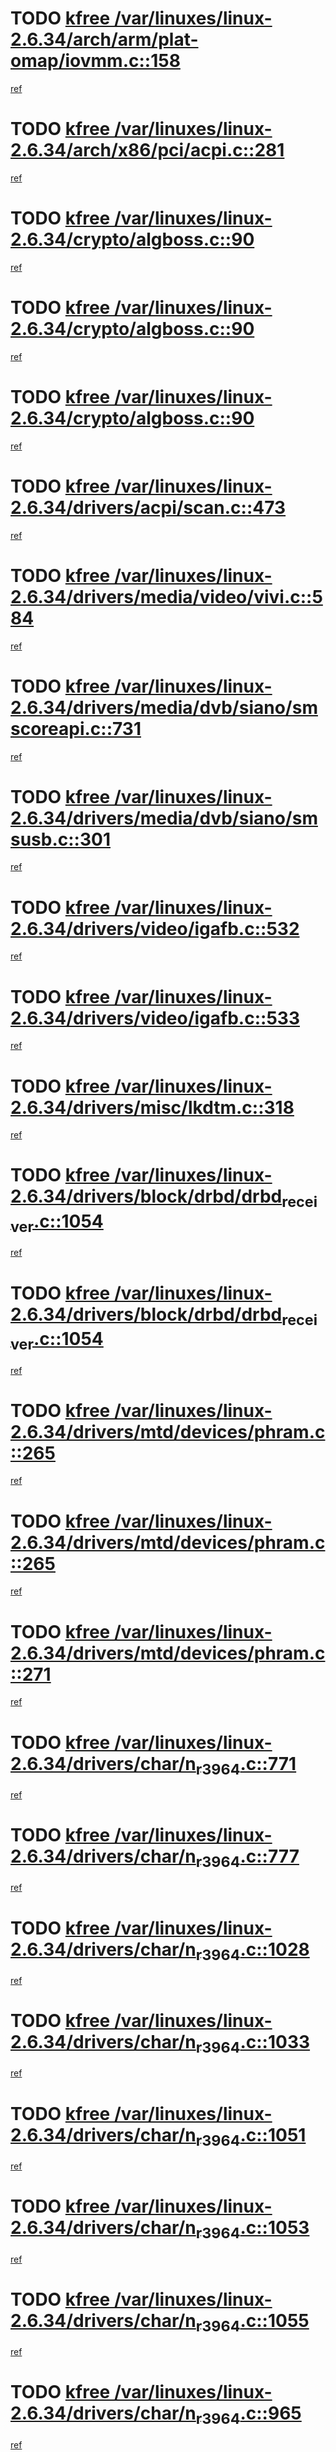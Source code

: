 * TODO [[view:/var/linuxes/linux-2.6.34/arch/arm/plat-omap/iovmm.c::face=ovl-face1::linb=158::colb=1::cole=6][kfree /var/linuxes/linux-2.6.34/arch/arm/plat-omap/iovmm.c::158]]
[[view:/var/linuxes/linux-2.6.34/arch/arm/plat-omap/iovmm.c::face=ovl-face2::linb=160::colb=36::cole=39][ref]]
* TODO [[view:/var/linuxes/linux-2.6.34/arch/x86/pci/acpi.c::face=ovl-face1::linb=281::colb=2::cole=7][kfree /var/linuxes/linux-2.6.34/arch/x86/pci/acpi.c::281]]
[[view:/var/linuxes/linux-2.6.34/arch/x86/pci/acpi.c::face=ovl-face2::linb=291::colb=8::cole=10][ref]]
* TODO [[view:/var/linuxes/linux-2.6.34/crypto/algboss.c::face=ovl-face1::linb=90::colb=1::cole=6][kfree /var/linuxes/linux-2.6.34/crypto/algboss.c::90]]
[[view:/var/linuxes/linux-2.6.34/crypto/algboss.c::face=ovl-face2::linb=94::colb=21::cole=26][ref]]
* TODO [[view:/var/linuxes/linux-2.6.34/crypto/algboss.c::face=ovl-face1::linb=90::colb=1::cole=6][kfree /var/linuxes/linux-2.6.34/crypto/algboss.c::90]]
[[view:/var/linuxes/linux-2.6.34/crypto/algboss.c::face=ovl-face2::linb=94::colb=36::cole=41][ref]]
* TODO [[view:/var/linuxes/linux-2.6.34/crypto/algboss.c::face=ovl-face1::linb=90::colb=1::cole=6][kfree /var/linuxes/linux-2.6.34/crypto/algboss.c::90]]
[[view:/var/linuxes/linux-2.6.34/crypto/algboss.c::face=ovl-face2::linb=94::colb=50::cole=55][ref]]
* TODO [[view:/var/linuxes/linux-2.6.34/drivers/acpi/scan.c::face=ovl-face1::linb=473::colb=3::cole=8][kfree /var/linuxes/linux-2.6.34/drivers/acpi/scan.c::473]]
[[view:/var/linuxes/linux-2.6.34/drivers/acpi/scan.c::face=ovl-face2::linb=478::colb=23::cole=33][ref]]
* TODO [[view:/var/linuxes/linux-2.6.34/drivers/media/video/vivi.c::face=ovl-face1::linb=584::colb=1::cole=6][kfree /var/linuxes/linux-2.6.34/drivers/media/video/vivi.c::584]]
[[view:/var/linuxes/linux-2.6.34/drivers/media/video/vivi.c::face=ovl-face2::linb=608::colb=32::cole=38][ref]]
* TODO [[view:/var/linuxes/linux-2.6.34/drivers/media/dvb/siano/smscoreapi.c::face=ovl-face1::linb=731::colb=1::cole=6][kfree /var/linuxes/linux-2.6.34/drivers/media/dvb/siano/smscoreapi.c::731]]
[[view:/var/linuxes/linux-2.6.34/drivers/media/dvb/siano/smscoreapi.c::face=ovl-face2::linb=735::colb=33::cole=40][ref]]
* TODO [[view:/var/linuxes/linux-2.6.34/drivers/media/dvb/siano/smsusb.c::face=ovl-face1::linb=301::colb=2::cole=7][kfree /var/linuxes/linux-2.6.34/drivers/media/dvb/siano/smsusb.c::301]]
[[view:/var/linuxes/linux-2.6.34/drivers/media/dvb/siano/smsusb.c::face=ovl-face2::linb=303::colb=34::cole=37][ref]]
* TODO [[view:/var/linuxes/linux-2.6.34/drivers/video/igafb.c::face=ovl-face1::linb=532::colb=2::cole=7][kfree /var/linuxes/linux-2.6.34/drivers/video/igafb.c::532]]
[[view:/var/linuxes/linux-2.6.34/drivers/video/igafb.c::face=ovl-face2::linb=542::colb=5::cole=18][ref]]
* TODO [[view:/var/linuxes/linux-2.6.34/drivers/video/igafb.c::face=ovl-face1::linb=533::colb=2::cole=7][kfree /var/linuxes/linux-2.6.34/drivers/video/igafb.c::533]]
[[view:/var/linuxes/linux-2.6.34/drivers/video/igafb.c::face=ovl-face2::linb=544::colb=29::cole=33][ref]]
* TODO [[view:/var/linuxes/linux-2.6.34/drivers/misc/lkdtm.c::face=ovl-face1::linb=318::colb=2::cole=7][kfree /var/linuxes/linux-2.6.34/drivers/misc/lkdtm.c::318]]
[[view:/var/linuxes/linux-2.6.34/drivers/misc/lkdtm.c::face=ovl-face2::linb=320::colb=9::cole=13][ref]]
* TODO [[view:/var/linuxes/linux-2.6.34/drivers/block/drbd/drbd_receiver.c::face=ovl-face1::linb=1054::colb=4::cole=9][kfree /var/linuxes/linux-2.6.34/drivers/block/drbd/drbd_receiver.c::1054]]
[[view:/var/linuxes/linux-2.6.34/drivers/block/drbd/drbd_receiver.c::face=ovl-face2::linb=1080::colb=15::cole=20][ref]]
* TODO [[view:/var/linuxes/linux-2.6.34/drivers/block/drbd/drbd_receiver.c::face=ovl-face1::linb=1054::colb=4::cole=9][kfree /var/linuxes/linux-2.6.34/drivers/block/drbd/drbd_receiver.c::1054]]
[[view:/var/linuxes/linux-2.6.34/drivers/block/drbd/drbd_receiver.c::face=ovl-face2::linb=1084::colb=45::cole=50][ref]]
* TODO [[view:/var/linuxes/linux-2.6.34/drivers/mtd/devices/phram.c::face=ovl-face1::linb=265::colb=2::cole=7][kfree /var/linuxes/linux-2.6.34/drivers/mtd/devices/phram.c::265]]
[[view:/var/linuxes/linux-2.6.34/drivers/mtd/devices/phram.c::face=ovl-face2::linb=271::colb=8::cole=12][ref]]
* TODO [[view:/var/linuxes/linux-2.6.34/drivers/mtd/devices/phram.c::face=ovl-face1::linb=265::colb=2::cole=7][kfree /var/linuxes/linux-2.6.34/drivers/mtd/devices/phram.c::265]]
[[view:/var/linuxes/linux-2.6.34/drivers/mtd/devices/phram.c::face=ovl-face2::linb=275::colb=23::cole=27][ref]]
* TODO [[view:/var/linuxes/linux-2.6.34/drivers/mtd/devices/phram.c::face=ovl-face1::linb=271::colb=2::cole=7][kfree /var/linuxes/linux-2.6.34/drivers/mtd/devices/phram.c::271]]
[[view:/var/linuxes/linux-2.6.34/drivers/mtd/devices/phram.c::face=ovl-face2::linb=275::colb=23::cole=27][ref]]
* TODO [[view:/var/linuxes/linux-2.6.34/drivers/char/n_r3964.c::face=ovl-face1::linb=771::colb=6::cole=11][kfree /var/linuxes/linux-2.6.34/drivers/char/n_r3964.c::771]]
[[view:/var/linuxes/linux-2.6.34/drivers/char/n_r3964.c::face=ovl-face2::linb=773::colb=19::cole=23][ref]]
* TODO [[view:/var/linuxes/linux-2.6.34/drivers/char/n_r3964.c::face=ovl-face1::linb=777::colb=4::cole=9][kfree /var/linuxes/linux-2.6.34/drivers/char/n_r3964.c::777]]
[[view:/var/linuxes/linux-2.6.34/drivers/char/n_r3964.c::face=ovl-face2::linb=778::colb=41::cole=48][ref]]
* TODO [[view:/var/linuxes/linux-2.6.34/drivers/char/n_r3964.c::face=ovl-face1::linb=1028::colb=4::cole=9][kfree /var/linuxes/linux-2.6.34/drivers/char/n_r3964.c::1028]]
[[view:/var/linuxes/linux-2.6.34/drivers/char/n_r3964.c::face=ovl-face2::linb=1029::colb=42::cole=46][ref]]
* TODO [[view:/var/linuxes/linux-2.6.34/drivers/char/n_r3964.c::face=ovl-face1::linb=1033::colb=2::cole=7][kfree /var/linuxes/linux-2.6.34/drivers/char/n_r3964.c::1033]]
[[view:/var/linuxes/linux-2.6.34/drivers/char/n_r3964.c::face=ovl-face2::linb=1034::colb=43::cole=50][ref]]
* TODO [[view:/var/linuxes/linux-2.6.34/drivers/char/n_r3964.c::face=ovl-face1::linb=1051::colb=1::cole=6][kfree /var/linuxes/linux-2.6.34/drivers/char/n_r3964.c::1051]]
[[view:/var/linuxes/linux-2.6.34/drivers/char/n_r3964.c::face=ovl-face2::linb=1052::colb=42::cole=55][ref]]
* TODO [[view:/var/linuxes/linux-2.6.34/drivers/char/n_r3964.c::face=ovl-face1::linb=1053::colb=1::cole=6][kfree /var/linuxes/linux-2.6.34/drivers/char/n_r3964.c::1053]]
[[view:/var/linuxes/linux-2.6.34/drivers/char/n_r3964.c::face=ovl-face2::linb=1054::colb=42::cole=55][ref]]
* TODO [[view:/var/linuxes/linux-2.6.34/drivers/char/n_r3964.c::face=ovl-face1::linb=1055::colb=1::cole=6][kfree /var/linuxes/linux-2.6.34/drivers/char/n_r3964.c::1055]]
[[view:/var/linuxes/linux-2.6.34/drivers/char/n_r3964.c::face=ovl-face2::linb=1056::colb=40::cole=45][ref]]
* TODO [[view:/var/linuxes/linux-2.6.34/drivers/char/n_r3964.c::face=ovl-face1::linb=965::colb=2::cole=7][kfree /var/linuxes/linux-2.6.34/drivers/char/n_r3964.c::965]]
[[view:/var/linuxes/linux-2.6.34/drivers/char/n_r3964.c::face=ovl-face2::linb=966::colb=40::cole=45][ref]]
* TODO [[view:/var/linuxes/linux-2.6.34/drivers/char/n_r3964.c::face=ovl-face1::linb=975::colb=2::cole=7][kfree /var/linuxes/linux-2.6.34/drivers/char/n_r3964.c::975]]
[[view:/var/linuxes/linux-2.6.34/drivers/char/n_r3964.c::face=ovl-face2::linb=976::colb=42::cole=55][ref]]
* TODO [[view:/var/linuxes/linux-2.6.34/drivers/char/n_r3964.c::face=ovl-face1::linb=977::colb=2::cole=7][kfree /var/linuxes/linux-2.6.34/drivers/char/n_r3964.c::977]]
[[view:/var/linuxes/linux-2.6.34/drivers/char/n_r3964.c::face=ovl-face2::linb=978::colb=40::cole=45][ref]]
* TODO [[view:/var/linuxes/linux-2.6.34/drivers/char/n_r3964.c::face=ovl-face1::linb=1099::colb=2::cole=7][kfree /var/linuxes/linux-2.6.34/drivers/char/n_r3964.c::1099]]
[[view:/var/linuxes/linux-2.6.34/drivers/char/n_r3964.c::face=ovl-face2::linb=1100::colb=39::cole=43][ref]]
* TODO [[view:/var/linuxes/linux-2.6.34/drivers/char/n_r3964.c::face=ovl-face1::linb=366::colb=1::cole=6][kfree /var/linuxes/linux-2.6.34/drivers/char/n_r3964.c::366]]
[[view:/var/linuxes/linux-2.6.34/drivers/char/n_r3964.c::face=ovl-face2::linb=367::colb=44::cole=51][ref]]
* TODO [[view:/var/linuxes/linux-2.6.34/drivers/char/n_r3964.c::face=ovl-face1::linb=293::colb=1::cole=6][kfree /var/linuxes/linux-2.6.34/drivers/char/n_r3964.c::293]]
[[view:/var/linuxes/linux-2.6.34/drivers/char/n_r3964.c::face=ovl-face2::linb=294::colb=44::cole=51][ref]]
* TODO [[view:/var/linuxes/linux-2.6.34/drivers/char/rio/rio_linux.c::face=ovl-face1::linb=865::colb=10::cole=15][kfree /var/linuxes/linux-2.6.34/drivers/char/rio/rio_linux.c::865]]
[[view:/var/linuxes/linux-2.6.34/drivers/char/rio/rio_linux.c::face=ovl-face2::linb=868::colb=78::cole=89][ref]]
* TODO [[view:/var/linuxes/linux-2.6.34/drivers/char/rio/rio_linux.c::face=ovl-face1::linb=866::colb=12::cole=17][kfree /var/linuxes/linux-2.6.34/drivers/char/rio/rio_linux.c::866]]
[[view:/var/linuxes/linux-2.6.34/drivers/char/rio/rio_linux.c::face=ovl-face2::linb=868::colb=65::cole=76][ref]]
* TODO [[view:/var/linuxes/linux-2.6.34/drivers/scsi/aacraid/commctrl.c::face=ovl-face1::linb=658::colb=5::cole=10][kfree /var/linuxes/linux-2.6.34/drivers/scsi/aacraid/commctrl.c::658]]
[[view:/var/linuxes/linux-2.6.34/drivers/scsi/aacraid/commctrl.c::face=ovl-face2::linb=660::colb=7::cole=10][ref]]
* TODO [[view:/var/linuxes/linux-2.6.34/drivers/scsi/aacraid/commctrl.c::face=ovl-face1::linb=658::colb=5::cole=10][kfree /var/linuxes/linux-2.6.34/drivers/scsi/aacraid/commctrl.c::658]]
[[view:/var/linuxes/linux-2.6.34/drivers/scsi/aacraid/commctrl.c::face=ovl-face2::linb=660::colb=26::cole=29][ref]]
* TODO [[view:/var/linuxes/linux-2.6.34/drivers/ieee1394/pcilynx.c::face=ovl-face1::linb=1469::colb=5::cole=10][kfree /var/linuxes/linux-2.6.34/drivers/ieee1394/pcilynx.c::1469]]
[[view:/var/linuxes/linux-2.6.34/drivers/ieee1394/pcilynx.c::face=ovl-face2::linb=1476::colb=19::cole=25][ref]]
* TODO [[view:/var/linuxes/linux-2.6.34/drivers/serial/sunsu.c::face=ovl-face1::linb=1509::colb=2::cole=7][kfree /var/linuxes/linux-2.6.34/drivers/serial/sunsu.c::1509]]
[[view:/var/linuxes/linux-2.6.34/drivers/serial/sunsu.c::face=ovl-face2::linb=1514::colb=5::cole=7][ref]]
* TODO [[view:/var/linuxes/linux-2.6.34/drivers/net/can/mcp251x.c::face=ovl-face1::linb=1026::colb=2::cole=7][kfree /var/linuxes/linux-2.6.34/drivers/net/can/mcp251x.c::1026]]
[[view:/var/linuxes/linux-2.6.34/drivers/net/can/mcp251x.c::face=ovl-face2::linb=1031::colb=6::cole=22][ref]]
* TODO [[view:/var/linuxes/linux-2.6.34/drivers/net/ixgbevf/ethtool.c::face=ovl-face1::linb=404::colb=4::cole=9][kfree /var/linuxes/linux-2.6.34/drivers/net/ixgbevf/ethtool.c::404]]
[[view:/var/linuxes/linux-2.6.34/drivers/net/ixgbevf/ethtool.c::face=ovl-face2::linb=430::colb=21::cole=28][ref]]
* TODO [[view:/var/linuxes/linux-2.6.34/drivers/staging/rtl8192e/ieee80211/ieee80211_crypt_wep.c::face=ovl-face1::linb=114::colb=2::cole=7][kfree /var/linuxes/linux-2.6.34/drivers/staging/rtl8192e/ieee80211/ieee80211_crypt_wep.c::114]]
[[view:/var/linuxes/linux-2.6.34/drivers/staging/rtl8192e/ieee80211/ieee80211_crypt_wep.c::face=ovl-face2::linb=118::colb=20::cole=24][ref]]
* TODO [[view:/var/linuxes/linux-2.6.34/drivers/staging/dream/camera/msm_camera.c::face=ovl-face1::linb=836::colb=3::cole=8][kfree /var/linuxes/linux-2.6.34/drivers/staging/dream/camera/msm_camera.c::836]]
[[view:/var/linuxes/linux-2.6.34/drivers/staging/dream/camera/msm_camera.c::face=ovl-face2::linb=847::colb=17::cole=21][ref]]
* TODO [[view:/var/linuxes/linux-2.6.34/drivers/staging/dream/smd/smd_rpcrouter.c::face=ovl-face1::linb=960::colb=3::cole=8][kfree /var/linuxes/linux-2.6.34/drivers/staging/dream/smd/smd_rpcrouter.c::960]]
[[view:/var/linuxes/linux-2.6.34/drivers/staging/dream/smd/smd_rpcrouter.c::face=ovl-face2::linb=990::colb=7::cole=12][ref]]
* TODO [[view:/var/linuxes/linux-2.6.34/drivers/staging/dream/smd/smd_rpcrouter.c::face=ovl-face1::linb=968::colb=3::cole=8][kfree /var/linuxes/linux-2.6.34/drivers/staging/dream/smd/smd_rpcrouter.c::968]]
[[view:/var/linuxes/linux-2.6.34/drivers/staging/dream/smd/smd_rpcrouter.c::face=ovl-face2::linb=990::colb=7::cole=12][ref]]
* TODO [[view:/var/linuxes/linux-2.6.34/drivers/staging/vme/bridges/vme_tsi148.c::face=ovl-face1::linb=836::colb=3::cole=8][kfree /var/linuxes/linux-2.6.34/drivers/staging/vme/bridges/vme_tsi148.c::836]]
[[view:/var/linuxes/linux-2.6.34/drivers/staging/vme/bridges/vme_tsi148.c::face=ovl-face2::linb=856::colb=17::cole=41][ref]]
* TODO [[view:/var/linuxes/linux-2.6.34/drivers/staging/vme/bridges/vme_ca91cx42.c::face=ovl-face1::linb=510::colb=3::cole=8][kfree /var/linuxes/linux-2.6.34/drivers/staging/vme/bridges/vme_ca91cx42.c::510]]
[[view:/var/linuxes/linux-2.6.34/drivers/staging/vme/bridges/vme_ca91cx42.c::face=ovl-face2::linb=525::colb=17::cole=41][ref]]
* TODO [[view:/var/linuxes/linux-2.6.34/drivers/usb/host/r8a66597-hcd.c::face=ovl-face1::linb=442::colb=1::cole=6][kfree /var/linuxes/linux-2.6.34/drivers/usb/host/r8a66597-hcd.c::442]]
[[view:/var/linuxes/linux-2.6.34/drivers/usb/host/r8a66597-hcd.c::face=ovl-face2::linb=445::colb=38::cole=41][ref]]
* TODO [[view:/var/linuxes/linux-2.6.34/drivers/usb/storage/isd200.c::face=ovl-face1::linb=1471::colb=3::cole=8][kfree /var/linuxes/linux-2.6.34/drivers/usb/storage/isd200.c::1471]]
[[view:/var/linuxes/linux-2.6.34/drivers/usb/storage/isd200.c::face=ovl-face2::linb=1477::colb=14::cole=18][ref]]
* TODO [[view:/var/linuxes/linux-2.6.34/drivers/macintosh/windfarm_pm91.c::face=ovl-face1::linb=691::colb=2::cole=7][kfree /var/linuxes/linux-2.6.34/drivers/macintosh/windfarm_pm91.c::691]]
[[view:/var/linuxes/linux-2.6.34/drivers/macintosh/windfarm_pm91.c::face=ovl-face2::linb=693::colb=8::cole=23][ref]]
* TODO [[view:/var/linuxes/linux-2.6.34/drivers/macintosh/windfarm_pm91.c::face=ovl-face1::linb=691::colb=2::cole=7][kfree /var/linuxes/linux-2.6.34/drivers/macintosh/windfarm_pm91.c::691]]
[[view:/var/linuxes/linux-2.6.34/drivers/macintosh/windfarm_pm91.c::face=ovl-face2::linb=695::colb=8::cole=23][ref]]
* TODO [[view:/var/linuxes/linux-2.6.34/drivers/macintosh/windfarm_pm91.c::face=ovl-face1::linb=693::colb=2::cole=7][kfree /var/linuxes/linux-2.6.34/drivers/macintosh/windfarm_pm91.c::693]]
[[view:/var/linuxes/linux-2.6.34/drivers/macintosh/windfarm_pm91.c::face=ovl-face2::linb=695::colb=8::cole=23][ref]]
* TODO [[view:/var/linuxes/linux-2.6.34/drivers/infiniband/hw/cxgb3/iwch_provider.c::face=ovl-face1::linb=779::colb=1::cole=6][kfree /var/linuxes/linux-2.6.34/drivers/infiniband/hw/cxgb3/iwch_provider.c::779]]
[[view:/var/linuxes/linux-2.6.34/drivers/infiniband/hw/cxgb3/iwch_provider.c::face=ovl-face2::linb=780::colb=60::cole=63][ref]]
* TODO [[view:/var/linuxes/linux-2.6.34/drivers/infiniband/core/umem.c::face=ovl-face1::linb=207::colb=2::cole=7][kfree /var/linuxes/linux-2.6.34/drivers/infiniband/core/umem.c::207]]
[[view:/var/linuxes/linux-2.6.34/drivers/infiniband/core/umem.c::face=ovl-face2::linb=216::colb=33::cole=37][ref]]
* TODO [[view:/var/linuxes/linux-2.6.34/fs/ceph/messenger.c::face=ovl-face1::linb=1974::colb=1::cole=6][kfree /var/linuxes/linux-2.6.34/fs/ceph/messenger.c::1974]]
[[view:/var/linuxes/linux-2.6.34/fs/ceph/messenger.c::face=ovl-face2::linb=1975::colb=34::cole=38][ref]]
* TODO [[view:/var/linuxes/linux-2.6.34/fs/ceph/super.c::face=ovl-face1::linb=657::colb=1::cole=6][kfree /var/linuxes/linux-2.6.34/fs/ceph/super.c::657]]
[[view:/var/linuxes/linux-2.6.34/fs/ceph/super.c::face=ovl-face2::linb=658::colb=34::cole=40][ref]]
* TODO [[view:/var/linuxes/linux-2.6.34/fs/btrfs/volumes.c::face=ovl-face1::linb=2707::colb=2::cole=7][kfree /var/linuxes/linux-2.6.34/fs/btrfs/volumes.c::2707]]
[[view:/var/linuxes/linux-2.6.34/fs/btrfs/volumes.c::face=ovl-face2::linb=2674::colb=8::cole=13][ref]]
* TODO [[view:/var/linuxes/linux-2.6.34/fs/nfs/nfs4proc.c::face=ovl-face1::linb=4654::colb=2::cole=7][kfree /var/linuxes/linux-2.6.34/fs/nfs/nfs4proc.c::4654]]
[[view:/var/linuxes/linux-2.6.34/fs/nfs/nfs4proc.c::face=ovl-face2::linb=4662::colb=2::cole=12][ref]]
* TODO [[view:/var/linuxes/linux-2.6.34/fs/nfs/nfs4proc.c::face=ovl-face1::linb=4654::colb=2::cole=7][kfree /var/linuxes/linux-2.6.34/fs/nfs/nfs4proc.c::4654]]
[[view:/var/linuxes/linux-2.6.34/fs/nfs/nfs4proc.c::face=ovl-face2::linb=4665::colb=7::cole=17][ref]]
* TODO [[view:/var/linuxes/linux-2.6.34/fs/jffs2/compr.c::face=ovl-face1::linb=118::colb=3::cole=8][kfree /var/linuxes/linux-2.6.34/fs/jffs2/compr.c::118]]
[[view:/var/linuxes/linux-2.6.34/fs/jffs2/compr.c::face=ovl-face2::linb=190::colb=15::cole=25][ref]]
* TODO [[view:/var/linuxes/linux-2.6.34/mm/slub.c::face=ovl-face1::linb=3259::colb=4::cole=9][kfree /var/linuxes/linux-2.6.34/mm/slub.c::3259]]
[[view:/var/linuxes/linux-2.6.34/mm/slub.c::face=ovl-face2::linb=3273::colb=8::cole=9][ref]]
* TODO [[view:/var/linuxes/linux-2.6.34/mm/slub.c::face=ovl-face1::linb=3264::colb=2::cole=7][kfree /var/linuxes/linux-2.6.34/mm/slub.c::3264]]
[[view:/var/linuxes/linux-2.6.34/mm/slub.c::face=ovl-face2::linb=3273::colb=8::cole=9][ref]]
* TODO [[view:/var/linuxes/linux-2.6.34/mm/slub.c::face=ovl-face1::linb=3505::colb=1::cole=6][kfree /var/linuxes/linux-2.6.34/mm/slub.c::3505]]
[[view:/var/linuxes/linux-2.6.34/mm/slub.c::face=ovl-face2::linb=3506::colb=2::cole=3][ref]]
* TODO [[view:/var/linuxes/linux-2.6.34/mm/slub.c::face=ovl-face1::linb=3511::colb=1::cole=6][kfree /var/linuxes/linux-2.6.34/mm/slub.c::3511]]
[[view:/var/linuxes/linux-2.6.34/mm/slub.c::face=ovl-face2::linb=3512::colb=1::cole=2][ref]]
* TODO [[view:/var/linuxes/linux-2.6.34/mm/slub.c::face=ovl-face1::linb=3518::colb=1::cole=6][kfree /var/linuxes/linux-2.6.34/mm/slub.c::3518]]
[[view:/var/linuxes/linux-2.6.34/mm/slub.c::face=ovl-face2::linb=3519::colb=1::cole=2][ref]]
* TODO [[view:/var/linuxes/linux-2.6.34/net/sctp/transport.c::face=ovl-face1::linb=197::colb=1::cole=6][kfree /var/linuxes/linux-2.6.34/net/sctp/transport.c::197]]
[[view:/var/linuxes/linux-2.6.34/net/sctp/transport.c::face=ovl-face2::linb=198::colb=21::cole=30][ref]]
* TODO [[view:/var/linuxes/linux-2.6.34/net/sctp/bind_addr.c::face=ovl-face1::linb=150::colb=2::cole=7][kfree /var/linuxes/linux-2.6.34/net/sctp/bind_addr.c::150]]
[[view:/var/linuxes/linux-2.6.34/net/sctp/bind_addr.c::face=ovl-face2::linb=151::colb=22::cole=26][ref]]
* TODO [[view:/var/linuxes/linux-2.6.34/net/sctp/endpointola.c::face=ovl-face1::linb=285::colb=2::cole=7][kfree /var/linuxes/linux-2.6.34/net/sctp/endpointola.c::285]]
[[view:/var/linuxes/linux-2.6.34/net/sctp/endpointola.c::face=ovl-face2::linb=286::colb=22::cole=24][ref]]
* TODO [[view:/var/linuxes/linux-2.6.34/sound/usb/usbaudio.c::face=ovl-face1::linb=3037::colb=3::cole=8][kfree /var/linuxes/linux-2.6.34/sound/usb/usbaudio.c::3037]]
[[view:/var/linuxes/linux-2.6.34/sound/usb/usbaudio.c::face=ovl-face2::linb=2967::colb=12::cole=14][ref]]
* TODO [[view:/var/linuxes/linux-2.6.34/sound/usb/usbaudio.c::face=ovl-face1::linb=3037::colb=3::cole=8][kfree /var/linuxes/linux-2.6.34/sound/usb/usbaudio.c::3037]]
[[view:/var/linuxes/linux-2.6.34/sound/usb/usbaudio.c::face=ovl-face2::linb=2967::colb=35::cole=37][ref]]
* TODO [[view:/var/linuxes/linux-2.6.34/sound/usb/usbaudio.c::face=ovl-face1::linb=3037::colb=3::cole=8][kfree /var/linuxes/linux-2.6.34/sound/usb/usbaudio.c::3037]]
[[view:/var/linuxes/linux-2.6.34/sound/usb/usbaudio.c::face=ovl-face2::linb=2968::colb=6::cole=8][ref]]
* TODO [[view:/var/linuxes/linux-2.6.34/sound/usb/usbaudio.c::face=ovl-face1::linb=3037::colb=3::cole=8][kfree /var/linuxes/linux-2.6.34/sound/usb/usbaudio.c::3037]]
[[view:/var/linuxes/linux-2.6.34/sound/usb/usbaudio.c::face=ovl-face2::linb=2971::colb=7::cole=9][ref]]
* TODO [[view:/var/linuxes/linux-2.6.34/arch/s390/kernel/debug.c::face=ovl-face1::linb=390::colb=2::cole=17][debug_info_free /var/linuxes/linux-2.6.34/arch/s390/kernel/debug.c::390]]
[[view:/var/linuxes/linux-2.6.34/arch/s390/kernel/debug.c::face=ovl-face2::linb=398::colb=10::cole=12][ref]]
* TODO [[view:/var/linuxes/linux-2.6.34/arch/s390/kernel/debug.c::face=ovl-face1::linb=390::colb=2::cole=17][debug_info_free /var/linuxes/linux-2.6.34/arch/s390/kernel/debug.c::390]]
[[view:/var/linuxes/linux-2.6.34/arch/s390/kernel/debug.c::face=ovl-face2::linb=403::colb=15::cole=17][ref]]
* TODO [[view:/var/linuxes/linux-2.6.34/arch/mips/kernel/vpe.c::face=ovl-face1::linb=241::colb=2::cole=17][release_progmem /var/linuxes/linux-2.6.34/arch/mips/kernel/vpe.c::241]]
[[view:/var/linuxes/linux-2.6.34/arch/mips/kernel/vpe.c::face=ovl-face2::linb=242::colb=7::cole=8][ref]]
* TODO [[view:/var/linuxes/linux-2.6.34/arch/arm/common/sa1111.c::face=ovl-face1::linb=1026::colb=2::cole=17][__sa1111_remove /var/linuxes/linux-2.6.34/arch/arm/common/sa1111.c::1026]]
[[view:/var/linuxes/linux-2.6.34/arch/arm/common/sa1111.c::face=ovl-face2::linb=1030::colb=8::cole=14][ref]]
* TODO [[view:/var/linuxes/linux-2.6.34/drivers/media/video/pwc/pwc-if.c::face=ovl-face1::linb=1283::colb=2::cole=13][pwc_cleanup /var/linuxes/linux-2.6.34/drivers/media/video/pwc/pwc-if.c::1283]]
[[view:/var/linuxes/linux-2.6.34/drivers/media/video/pwc/pwc-if.c::face=ovl-face2::linb=1286::colb=33::cole=37][ref]]
* TODO [[view:/var/linuxes/linux-2.6.34/drivers/media/video/pwc/pwc-if.c::face=ovl-face1::linb=1907::colb=2::cole=13][pwc_cleanup /var/linuxes/linux-2.6.34/drivers/media/video/pwc/pwc-if.c::1907]]
[[view:/var/linuxes/linux-2.6.34/drivers/media/video/pwc/pwc-if.c::face=ovl-face2::linb=1912::colb=33::cole=37][ref]]
* TODO [[view:/var/linuxes/linux-2.6.34/drivers/mtd/maps/pcmciamtd.c::face=ovl-face1::linb=695::colb=2::cole=13][map_destroy /var/linuxes/linux-2.6.34/drivers/mtd/maps/pcmciamtd.c::695]]
[[view:/var/linuxes/linux-2.6.34/drivers/mtd/maps/pcmciamtd.c::face=ovl-face2::linb=696::colb=25::cole=38][ref]]
* TODO [[view:/var/linuxes/linux-2.6.34/drivers/net/wireless/ath/ath9k/init.c::face=ovl-face1::linb=607::colb=1::cole=16][ath9k_hw_deinit /var/linuxes/linux-2.6.34/drivers/net/wireless/ath/ath9k/init.c::607]]
[[view:/var/linuxes/linux-2.6.34/drivers/net/wireless/ath/ath9k/init.c::face=ovl-face2::linb=612::colb=7::cole=9][ref]]
* TODO [[view:/var/linuxes/linux-2.6.34/drivers/net/ucc_geth.c::face=ovl-face1::linb=1839::colb=2::cole=25][put_enet_addr_container /var/linuxes/linux-2.6.34/drivers/net/ucc_geth.c::1839]]
[[view:/var/linuxes/linux-2.6.34/drivers/net/ucc_geth.c::face=ovl-face2::linb=1839::colb=26::cole=61][ref]]
* TODO [[view:/var/linuxes/linux-2.6.34/drivers/staging/rtl8192e/ieee80211/ieee80211_crypt_ccmp.c::face=ovl-face1::linb=143::colb=2::cole=17][crypto_free_tfm /var/linuxes/linux-2.6.34/drivers/staging/rtl8192e/ieee80211/ieee80211_crypt_ccmp.c::143]]
[[view:/var/linuxes/linux-2.6.34/drivers/staging/rtl8192e/ieee80211/ieee80211_crypt_ccmp.c::face=ovl-face2::linb=145::colb=28::cole=38][ref]]
* TODO [[view:/var/linuxes/linux-2.6.34/drivers/staging/rtl8192e/ieee80211/ieee80211_crypt_ccmp.c::face=ovl-face1::linb=127::colb=3::cole=18][crypto_free_tfm /var/linuxes/linux-2.6.34/drivers/staging/rtl8192e/ieee80211/ieee80211_crypt_ccmp.c::127]]
[[view:/var/linuxes/linux-2.6.34/drivers/staging/rtl8192e/ieee80211/ieee80211_crypt_ccmp.c::face=ovl-face2::linb=129::colb=29::cole=38][ref]]
* TODO [[view:/var/linuxes/linux-2.6.34/drivers/staging/frontier/alphatrack.c::face=ovl-face1::linb=848::colb=2::cole=23][usb_alphatrack_delete /var/linuxes/linux-2.6.34/drivers/staging/frontier/alphatrack.c::848]]
[[view:/var/linuxes/linux-2.6.34/drivers/staging/frontier/alphatrack.c::face=ovl-face2::linb=854::colb=13::cole=16][ref]]
* TODO [[view:/var/linuxes/linux-2.6.34/arch/s390/hypfs/hypfs_vm.c::face=ovl-face1::linb=93::colb=2::cole=7][vfree /var/linuxes/linux-2.6.34/arch/s390/hypfs/hypfs_vm.c::93]]
[[view:/var/linuxes/linux-2.6.34/arch/s390/hypfs/hypfs_vm.c::face=ovl-face2::linb=97::colb=8::cole=12][ref]]
* TODO [[view:/var/linuxes/linux-2.6.34/arch/ia64/sn/kernel/sn2/sn_hwperf.c::face=ovl-face1::linb=80::colb=2::cole=7][vfree /var/linuxes/linux-2.6.34/arch/ia64/sn/kernel/sn2/sn_hwperf.c::80]]
[[view:/var/linuxes/linux-2.6.34/arch/ia64/sn/kernel/sn2/sn_hwperf.c::face=ovl-face2::linb=85::colb=8::cole=14][ref]]
* TODO [[view:/var/linuxes/linux-2.6.34/mm/dmapool.c::face=ovl-face1::linb=503::colb=1::cole=17][dma_pool_destroy /var/linuxes/linux-2.6.34/mm/dmapool.c::503]]
[[view:/var/linuxes/linux-2.6.34/mm/dmapool.c::face=ovl-face2::linb=504::colb=65::cole=69][ref]]
* TODO [[view:/var/linuxes/linux-2.6.34/arch/powerpc/platforms/pseries/dlpar.c::face=ovl-face1::linb=435::colb=2::cole=21][dlpar_free_cc_nodes /var/linuxes/linux-2.6.34/arch/powerpc/platforms/pseries/dlpar.c::435]]
[[view:/var/linuxes/linux-2.6.34/arch/powerpc/platforms/pseries/dlpar.c::face=ovl-face2::linb=438::colb=23::cole=25][ref]]
